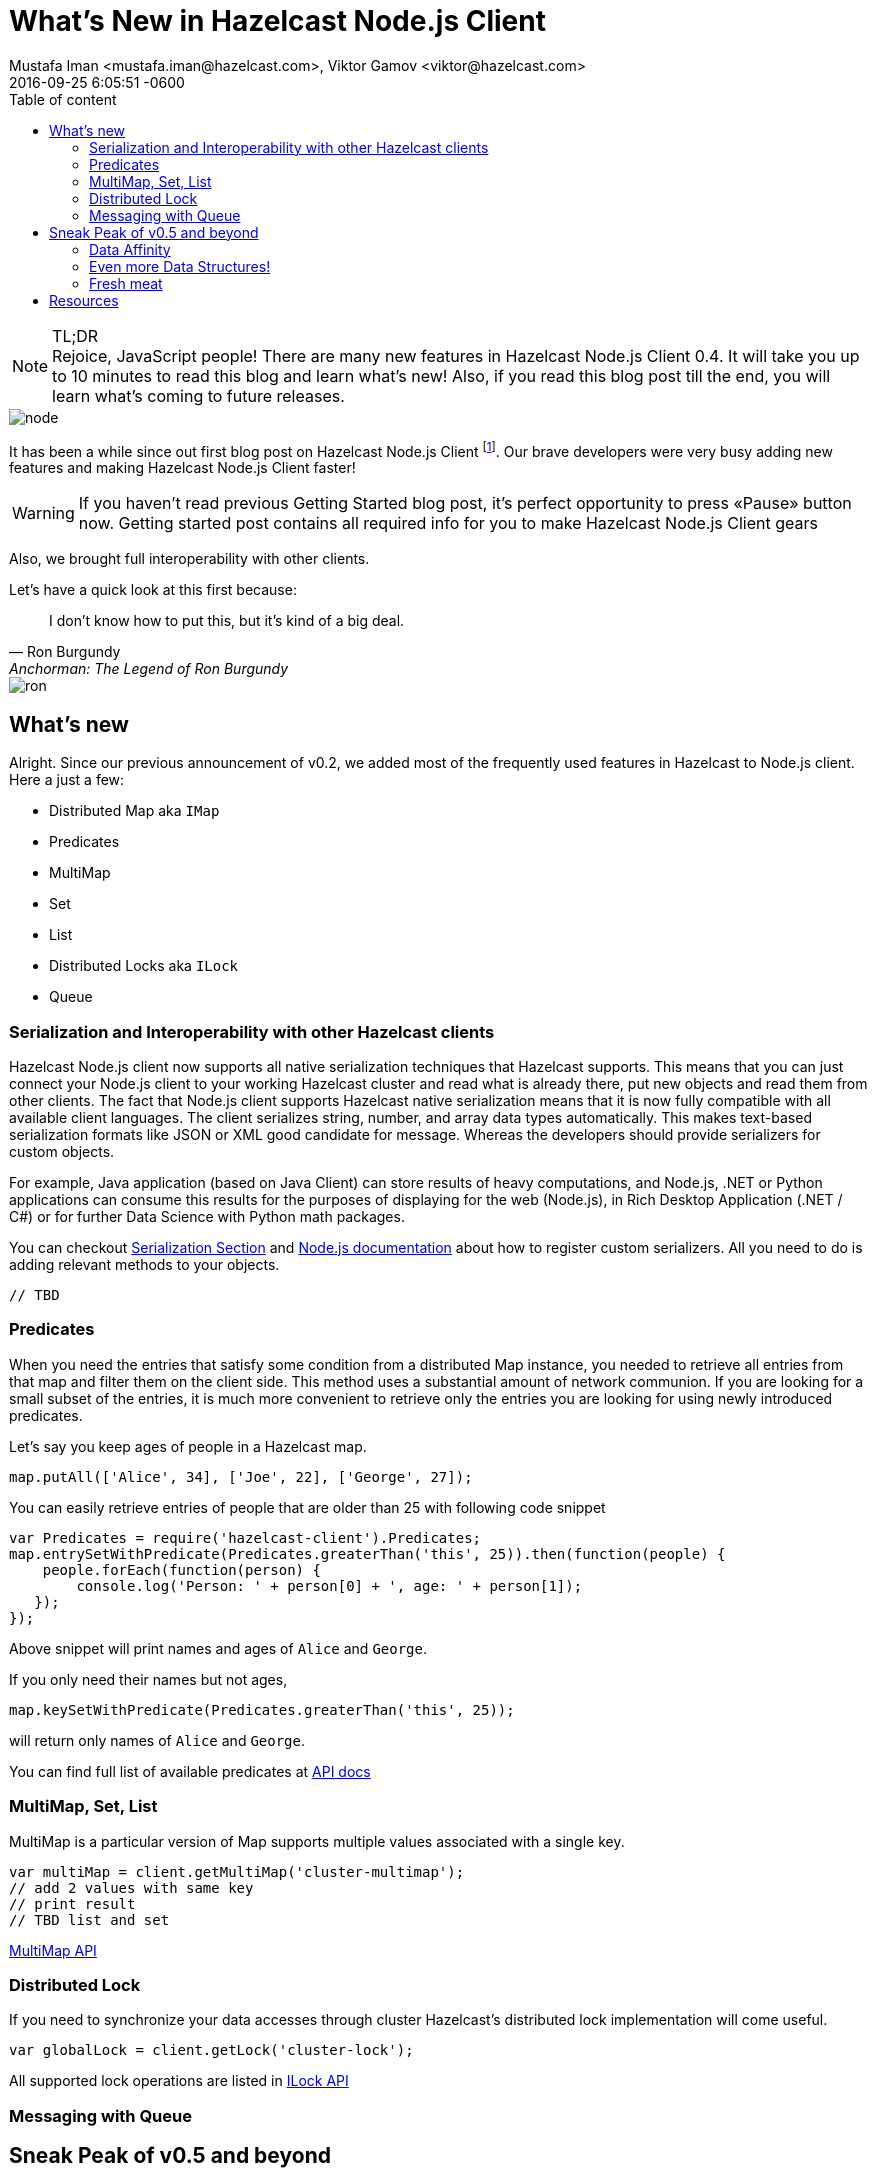 = What's New in Hazelcast Node.js Client
Mustafa Iman <mustafa.iman@hazelcast.com>, Viktor Gamov <viktor@hazelcast.com>
2016-09-25
:revdate: 2016-09-25 6:05:51 -0600
:imagesdir: ../images
:icons:
:keywords: hazelcast node.js
ifndef::awestruct[]
:awestruct-layout: post
:awestruct-tags: [hazelcast, nodejs]
:idprefix:
:idseparator: -
:awestruct-draft: true
endif::awestruct[]
:linkattrs:
:ast: &ast;
:y: &#10003;
:n: &#10008;
:y: icon:check-sign[role="green"]
:n: icon:check-minus[role="red"]
:c: icon:file-text-alt[role="blue"]
:toc: auto
:toc-placement: auto
:toc-position: right
:toc-title: Table of content
:toclevels: 3
:idprefix:
:idseparator: -
:sectanchors:
:icons: font
:source-highlighter: highlight.js
:highlightjs-theme: idea
:experimental:
:apidocs: http://hazelcast.github.io/hazelcast-nodejs-client/api/0.4/docs
:so-hazelcast: http://stackoverflow.com/questions/tagged/hazelcast
:hazecast-nodejs-client: http://hazelcast.github.io/hazelcast-nodejs-client/
:hazecast-nodejs-client-gh: http://github.com/hazelcast/hazelcast-nodejs-client/
:hazecast-chat: https://gitter.im/hazelcast/hazelcast
:hazelcast-nodejs-chat: https://gitter.im/hazelcast/hazelcast-nodejs-client
:predicate_docs: http://hazelcast.github.io/hazelcast-nodejs-client/api/0.4/docs/modules/_core_predicate_.html
:ilock_docs: http://hazelcast.github.io/hazelcast-nodejs-client/api/0.4/docs/interfaces/_proxy_ilock_.ilock.html
:multimap_docs: http://hazelcast.github.io/hazelcast-nodejs-client/api/0.4/docs/interfaces/_proxy_multimap_.multimap.html
:serialization_docs: http://hazelcast.github.io/hazelcast-nodejs-client/api/0.4/docs/modules/_serialization_serializable_.html

.TL;DR
NOTE: Rejoice, JavaScript people!
There are many new features in Hazelcast Node.js Client 0.4. 
It will take you up to 10 minutes to read this blog and learn what's new!
Also, if you read this blog post till the end, you will learn what's coming to future releases.

image::node.png[align="center"]

toc::[]

It has been a while since out first blog post on Hazelcast Node.js Client footnote:[http://blog.hazelcast.com/getting-started-with-hazelcast-and-node-js-2/]. 
Our brave developers were very busy adding new features and making Hazelcast Node.js Client faster!

WARNING: If you haven't read previous Getting Started blog post, it's perfect opportunity to press «Pause» button now. Getting started post contains all required info for you to make Hazelcast Node.js Client gears 
 
Also, we brought full interoperability with other clients.

.Let's have a quick look at this first because:
[quote, Ron Burgundy, Anchorman: The Legend of Ron Burgundy]     
I don't know how to put this, but it's kind of a big deal. 

image::ron.jpg[align="left"]

[[whats-new-in-0.4]]
== What's new

Alright. 
Since our previous announcement of v0.2, we added most of the frequently used features in Hazelcast to Node.js client. 
Here a just a few:

* Distributed Map aka `IMap`
* Predicates
* MultiMap
* Set
* List
* Distributed Locks aka `ILock`
* Queue


[[serialization-support-and-interoperability-of-languages]]
=== Serialization and Interoperability with other Hazelcast clients 

Hazelcast Node.js client now supports all native serialization techniques that Hazelcast supports. 
This means that you can just connect your Node.js client to your working Hazelcast cluster and read what is already there, put new objects and read them from other clients.
The fact that Node.js client supports Hazelcast native serialization means that it is now fully compatible with all available client languages. 
The client serializes string, number, and array data types automatically.
This makes text-based serialization formats like JSON or XML good candidate for message.
Whereas the developers should provide serializers for custom objects.

For example, Java application (based on Java Client) can store results of heavy computations, and Node.js, .NET or Python applications can consume this results for the purposes of displaying for the web (Node.js), in Rich Desktop Application (.NET / C#) or for further Data Science with Python math packages.

You can checkout
http://docs.hazelcast.org/docs/3.6/manual/html-single/index.html#serialization[Serialization Section] and
{serialization_docs}[Node.js documentation] about how to register custom serializers. 
All you need to do is adding relevant methods to your objects.

[source,javascript]
----
// TBD
----

[[predicates]]
=== Predicates

When you need the entries that satisfy some condition from a distributed Map instance, you needed to retrieve all entries from that map and filter them on the client side. 
This method uses a substantial amount of network communion. 
If you are looking for a small subset of the entries, it is much more convenient to retrieve only the entries you are looking for using newly introduced predicates.

Let's say you keep ages of people in a Hazelcast map.

[source,javascript]
----
map.putAll(['Alice', 34], ['Joe', 22], ['George', 27]);
----

You can easily retrieve entries of people that are older than 25 with following code snippet

[source,javascript]
----
var Predicates = require('hazelcast-client').Predicates;
map.entrySetWithPredicate(Predicates.greaterThan('this', 25)).then(function(people) {
    people.forEach(function(person) {
        console.log('Person: ' + person[0] + ', age: ' + person[1]);
   });
});
----

Above snippet will print names and ages of `Alice` and `George`.

If you only need their names but not ages,

[source,javascript]
----
map.keySetWithPredicate(Predicates.greaterThan('this', 25));
----

will return only names of `Alice` and `George`.

You can find full list of available predicates at {predicate_docs}[API docs]

[[multimap]]
=== MultiMap, Set, List

MultiMap is a particular version of Map supports multiple values associated with a single key.

----
var multiMap = client.getMultiMap('cluster-multimap');
// add 2 values with same key 
// print result
// TBD list and set
----

{multimap_docs}[MultiMap API]

[[lock]]
=== Distributed Lock

If you need to synchronize your data accesses through cluster Hazelcast's distributed lock implementation will come useful.

[source,javascript]
----
var globalLock = client.getLock('cluster-lock');
----

All supported lock operations are listed in {ilock_docs}[ILock API]

=== Messaging with Queue

[source, javascript]
----
----


[[whats-next]]
== Sneak Peak of v0.5 and beyond

image::wonka.jpg[]

=== Data Affinity 

One of the things that developers should expect from the upcoming version of Node.js client is ability increase locality of computations and data access on a cluster. 
Starting from version 0.5, users will be able to control on which partitions each key is stored. 
It is only a matter of adding a `getPartitionKey()` function to user objects.

[source,javascript]
----
// TBD
----

Having selected key partition explicitly, users can benefit from on the cluster processing of entries using EntryProcessor`s. 
Entry processor eliminates the cost of transferring entries between cluster and clients back and forth for simple transformations.

=== Even more Data Structures!

New release of Node.js client will introduce new data structures such as `RingBuffer` and `Topic`.
These data structures are suitable for implementing pub-sub use cases. 

[source,javascript]
----
// TBD
----

=== Fresh meat

Even though v0.5 is not released yet you don't have to wait for to try these new features. 
You can build the client locally footnote:[https://github.com/hazelcast/hazelcast-nodejs-client#building-and-installing-from-sources].

.Or, thanks to NPM,  install Hazelcast Client from `master` branch.
----
npm install git+https://git@github.com:hazelcast/hazelcast-nodejs-client.git
----

The feedback and pull requests are greatly appreciated.

== Resources

As always, please, stay in touch.
There a bunch of way to provide the feedback:

* Hazelcast Node.js Client {hazecast-nodejs-client-gh}[repository on github].
** if you have found a bug, please report 
* Chat with the developers
** {hazecast-chat}[Hazelcast Chat]
** {hazelcast-nodejs-chat}[Hazelcast Node.js client Chat] footnote:[It is a community chat / forum but not a support portal. We can help with answering the questions, and provide pointers but we're not going to write code for you. We are encourage people in the community share the knowledge, please, don't abuse it. If you're interested in 24/7 support, we have a dedicated support portal available on commertial terms. Contact `sales at hazelcast dot com` to learn more.]
* http://groups.google.com/group/hazelcast[Google Group]
* {so-hazelcast}[Stackoverflow]
